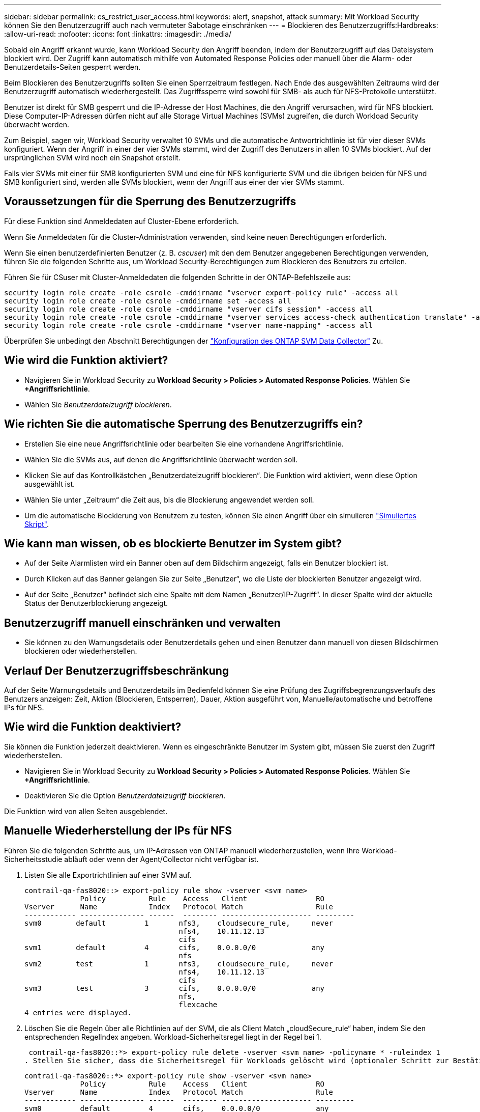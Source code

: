 ---
sidebar: sidebar 
permalink: cs_restrict_user_access.html 
keywords: alert, snapshot,  attack 
summary: Mit Workload Security können Sie den Benutzerzugriff auch nach vermuteter Sabotage einschränken 
---
= Blockieren des Benutzerzugriffs:Hardbreaks:
:allow-uri-read: 
:nofooter: 
:icons: font
:linkattrs: 
:imagesdir: ./media/


[role="lead"]
Sobald ein Angriff erkannt wurde, kann Workload Security den Angriff beenden, indem der Benutzerzugriff auf das Dateisystem blockiert wird. Der Zugriff kann automatisch mithilfe von Automated Response Policies oder manuell über die Alarm- oder Benutzerdetails-Seiten gesperrt werden.

Beim Blockieren des Benutzerzugriffs sollten Sie einen Sperrzeitraum festlegen. Nach Ende des ausgewählten Zeitraums wird der Benutzerzugriff automatisch wiederhergestellt. Das Zugriffssperre wird sowohl für SMB- als auch für NFS-Protokolle unterstützt.

Benutzer ist direkt für SMB gesperrt und die IP-Adresse der Host Machines, die den Angriff verursachen, wird für NFS blockiert. Diese Computer-IP-Adressen dürfen nicht auf alle Storage Virtual Machines (SVMs) zugreifen, die durch Workload Security überwacht werden.

Zum Beispiel, sagen wir, Workload Security verwaltet 10 SVMs und die automatische Antwortrichtlinie ist für vier dieser SVMs konfiguriert. Wenn der Angriff in einer der vier SVMs stammt, wird der Zugriff des Benutzers in allen 10 SVMs blockiert. Auf der ursprünglichen SVM wird noch ein Snapshot erstellt.

Falls vier SVMs mit einer für SMB konfigurierten SVM und eine für NFS konfigurierte SVM und die übrigen beiden für NFS und SMB konfiguriert sind, werden alle SVMs blockiert, wenn der Angriff aus einer der vier SVMs stammt.



== Voraussetzungen für die Sperrung des Benutzerzugriffs

Für diese Funktion sind Anmeldedaten auf Cluster-Ebene erforderlich.

Wenn Sie Anmeldedaten für die Cluster-Administration verwenden, sind keine neuen Berechtigungen erforderlich.

Wenn Sie einen benutzerdefinierten Benutzer (z. B. _cscuser_) mit den dem Benutzer angegebenen Berechtigungen verwenden, führen Sie die folgenden Schritte aus, um Workload Security-Berechtigungen zum Blockieren des Benutzers zu erteilen.

Führen Sie für CSuser mit Cluster-Anmeldedaten die folgenden Schritte in der ONTAP-Befehlszeile aus:

....
security login role create -role csrole -cmddirname "vserver export-policy rule" -access all
security login role create -role csrole -cmddirname set -access all
security login role create -role csrole -cmddirname "vserver cifs session" -access all
security login role create -role csrole -cmddirname "vserver services access-check authentication translate" -access all
security login role create -role csrole -cmddirname "vserver name-mapping" -access all
....
Überprüfen Sie unbedingt den Abschnitt Berechtigungen der link:task_add_collector_svm.html["Konfiguration des ONTAP SVM Data Collector"] Zu.



== Wie wird die Funktion aktiviert?

* Navigieren Sie in Workload Security zu *Workload Security > Policies > Automated Response Policies*.  Wählen Sie *+Angriffsrichtlinie*.
* Wählen Sie _Benutzerdateizugriff blockieren_.




== Wie richten Sie die automatische Sperrung des Benutzerzugriffs ein?

* Erstellen Sie eine neue Angriffsrichtlinie oder bearbeiten Sie eine vorhandene Angriffsrichtlinie.
* Wählen Sie die SVMs aus, auf denen die Angriffsrichtlinie überwacht werden soll.
* Klicken Sie auf das Kontrollkästchen „Benutzerdateizugriff blockieren“. Die Funktion wird aktiviert, wenn diese Option ausgewählt ist.
* Wählen Sie unter „Zeitraum“ die Zeit aus, bis die Blockierung angewendet werden soll.
* Um die automatische Blockierung von Benutzern zu testen, können Sie einen Angriff über ein simulieren link:concept_cs_attack_simulator.html["Simuliertes Skript"].




== Wie kann man wissen, ob es blockierte Benutzer im System gibt?

* Auf der Seite Alarmlisten wird ein Banner oben auf dem Bildschirm angezeigt, falls ein Benutzer blockiert ist.
* Durch Klicken auf das Banner gelangen Sie zur Seite „Benutzer“, wo die Liste der blockierten Benutzer angezeigt wird.
* Auf der Seite „Benutzer“ befindet sich eine Spalte mit dem Namen „Benutzer/IP-Zugriff“. In dieser Spalte wird der aktuelle Status der Benutzerblockierung angezeigt.




== Benutzerzugriff manuell einschränken und verwalten

* Sie können zu den Warnungsdetails oder Benutzerdetails gehen und einen Benutzer dann manuell von diesen Bildschirmen blockieren oder wiederherstellen.




== Verlauf Der Benutzerzugriffsbeschränkung

Auf der Seite Warnungsdetails und Benutzerdetails im Bedienfeld können Sie eine Prüfung des Zugriffsbegrenzungsverlaufs des Benutzers anzeigen: Zeit, Aktion (Blockieren, Entsperren), Dauer, Aktion ausgeführt von, Manuelle/automatische und betroffene IPs für NFS.



== Wie wird die Funktion deaktiviert?

Sie können die Funktion jederzeit deaktivieren. Wenn es eingeschränkte Benutzer im System gibt, müssen Sie zuerst den Zugriff wiederherstellen.

* Navigieren Sie in Workload Security zu *Workload Security > Policies > Automated Response Policies*.  Wählen Sie *+Angriffsrichtlinie*.
* Deaktivieren Sie die Option _Benutzerdateizugriff blockieren_.


Die Funktion wird von allen Seiten ausgeblendet.



== Manuelle Wiederherstellung der IPs für NFS

Führen Sie die folgenden Schritte aus, um IP-Adressen von ONTAP manuell wiederherzustellen, wenn Ihre Workload-Sicherheitsstudie abläuft oder wenn der Agent/Collector nicht verfügbar ist.

. Listen Sie alle Exportrichtlinien auf einer SVM auf.
+
....
contrail-qa-fas8020::> export-policy rule show -vserver <svm name>
             Policy          Rule    Access   Client                RO
Vserver      Name            Index   Protocol Match                 Rule
------------ --------------- ------  -------- --------------------- ---------
svm0        default         1       nfs3,    cloudsecure_rule,     never
                                    nfs4,    10.11.12.13
                                    cifs
svm1        default         4       cifs,    0.0.0.0/0             any
                                    nfs
svm2        test            1       nfs3,    cloudsecure_rule,     never
                                    nfs4,    10.11.12.13
                                    cifs
svm3        test            3       cifs,    0.0.0.0/0             any
                                    nfs,
                                    flexcache
4 entries were displayed.
....
. Löschen Sie die Regeln über alle Richtlinien auf der SVM, die als Client Match „cloudSecure_rule“ haben, indem Sie den entsprechenden RegelIndex angeben. Workload-Sicherheitsregel liegt in der Regel bei 1.
+
 contrail-qa-fas8020::*> export-policy rule delete -vserver <svm name> -policyname * -ruleindex 1
. Stellen Sie sicher, dass die Sicherheitsregel für Workloads gelöscht wird (optionaler Schritt zur Bestätigung).
+
....
contrail-qa-fas8020::*> export-policy rule show -vserver <svm name>
             Policy          Rule    Access   Client                RO
Vserver      Name            Index   Protocol Match                 Rule
------------ --------------- ------  -------- --------------------- ---------
svm0         default         4       cifs,    0.0.0.0/0             any
                                    nfs
svm2         test            3       cifs,    0.0.0.0/0             any
                                    nfs,
                                    flexcache
2 entries were displayed.
....




== Benutzer für SMB manuell wiederherstellen

Führen Sie die folgenden Schritte aus, um alle Benutzer von ONTAP manuell wiederherzustellen, wenn Ihre Testversion für die Workload-Sicherheit abläuft oder wenn der Agent/Collector nicht verfügbar ist.

Sie können die Liste der in Workload Security blockierten Benutzer auf der Benutzer-Listenseite abrufen.

. Melden Sie sich mit Cluster_admin_-Anmeldedaten beim ONTAP Cluster an (wo Sie die Blockierung von Benutzern aufheben möchten). (Bei Amazon FSX melden Sie sich mit FSX-Anmeldeinformationen an).
. Führen Sie den folgenden Befehl aus, um alle durch Workload Security für SMB blockierten Benutzer in allen SVMs aufzulisten:
+
 vserver name-mapping show -direction win-unix -replacement " "
+
....
Vserver:   <vservername>
Direction: win-unix
Position Hostname         IP Address/Mask
-------- ---------------- ----------------
1       -                 -                   Pattern: CSLAB\\US040
                                         Replacement:
2       -                 -                   Pattern: CSLAB\\US030
                                         Replacement:
2 entries were displayed.
....


In der obigen Ausgabe wurden 2 Benutzer (US030, US040) mit Domain CSLAB blockiert.

. Führen Sie den folgenden Befehl aus, um den Benutzer zu entsperren, wenn Sie die Position aus der obigen Ausgabe identifiziert haben:
+
 vserver name-mapping delete -direction win-unix -position <position>
. Bestätigen Sie, dass die Sperrung der Benutzer aufgehoben wird, indem Sie den folgenden Befehl ausführen:
+
 vserver name-mapping show -direction win-unix -replacement " "


Für die zuvor blockierten Benutzer sollten keine Einträge angezeigt werden.



== Fehlerbehebung

|===
| Problem | Versuchen Sie Dies 


| Einige der Benutzer werden nicht eingeschränkt, obwohl es einen Angriff gibt. | 1. Stellen Sie sicher, dass sich der Data Collector und der Agent für die SVMs im Status _running_ befinden. Workload Security kann keine Befehle senden, wenn der Data Collector und der Agent angehalten sind. 2. Dies liegt daran, dass der Benutzer möglicherweise von einem Computer mit einer neuen IP-Adresse auf den Speicher zugegriffen hat, die zuvor nicht verwendet wurde. Die Einschränkung erfolgt über die IP-Adresse des Hosts, über den der Benutzer auf den Speicher zugreift. Überprüfen Sie in der UI (Warndetails > Zugriffsbegrenzungsverlauf für diesen Benutzer > betroffene IP-Adressen) die Liste der eingeschränkten IP-Adressen. Wenn der Benutzer von einem Host aus auf Speicher zugreift, der eine andere IP als die eingeschränkten IP hat, kann der Benutzer weiterhin über die nicht eingeschränkte IP auf den Speicher zugreifen. Wenn der Benutzer versucht, von den Hosts, deren IP-Adressen eingeschränkt sind, auf den Speicher zuzugreifen, wird nicht zugegriffen werden können. 


| Manuelles Klicken auf Zugriff beschränken gibt „IP-Adressen dieses Benutzers wurden bereits eingeschränkt“. | Die zu beschränkte IP wird bereits von einem anderen Benutzer eingeschränkt. 


| Richtlinie konnte nicht geändert werden. Grund: Nicht autorisiert für diesen Befehl. | Überprüfen Sie, ob Sie cscuser verwenden, dass dem Benutzer Berechtigungen wie oben beschrieben erteilt werden. 


| Benutzer (IP-Adresse) Blockieren für NFS funktioniert, aber für SMB / CIFS, sehe ich eine Fehlermeldung: “SID to DomainName Transformation fehlgeschlagen. Grund-Timeout: Socket wurde nicht hergestellt“ | Dies kann vorkommen, dass _csuser_ nicht über die Berechtigung verfügt, ssh auszuführen. (Stellen Sie die Verbindung auf Cluster-Ebene sicher, und stellen Sie dann sicher, dass der Benutzer ssh ausführen kann.) _Csuser_ Rolle erfordert diese Berechtigungen. https://docs.netapp.com/us-en/cloudinsights/cs_restrict_user_access.html#prerequisites-for-user-access-blocking[]Führen Sie für _csuser_ mit Cluster-Anmeldeinformationen über die ONTAP-Befehlszeile Folgendes aus: Sicherheits-Login Rolle create -role csrole -cmddirname "vserver Export-Policy rule" -Access all Security Login role create -role csrdirname set -Access all Security Login role create -role csrole -cmddirname "vserver cifs Session" -Access all Security Login role create -role csrole -cmddirname "vserver Services Access-Check Authentication Translate" -Access all Security Login Rolle create -role csrole -cmddirname "vserver Name-Mapping" -Access all Wenn _csuser_ nicht verwendet wird und wenn Admin-Benutzer auf Cluster-Ebene verwendet wird, stellen Sie sicher, dass der Admin-Benutzer SSH-Berechtigung für ONTAP hat. 


| Ich erhalte die Fehlermeldung _SID Translate failed._ _Grund:255:Fehler: Befehl fehlgeschlagen: Nicht autorisiert für diesen Befehl Fehler: "Access-Check" ist kein erkannter Befehl_, wenn ein Benutzer blockiert werden sollte. | Dies kann passieren, wenn _csuser_ nicht über die richtigen Berechtigungen verfügt. Weitere Informationen finden Sie unter link:cs_restrict_user_access.html#prerequisites-for-user-access-blocking["Voraussetzungen für die Sperrung des Benutzerzugriffs"] . Nach dem Anwenden der Berechtigungen wird empfohlen, den ONTAP-Datensammler und den Benutzerverzeichnisdatensammler neu zu starten. Die erforderlichen Berechtigungsbefehle sind unten aufgeführt. ---- Sicherheits-Login Rolle create -role csrole -cmddirname "vserver Export-Policy rule" -Access all Security Login role create -role csrdirname set -Access all Security Login role create -role csrole -cmddirname "vserver cifs Session" -Access all Security Login role create -role csrole -cmddirname "vserver Services Access-Check Authentication Translate" -Access all Security Login Role create -role csrole -cmddirname „vserver Name-Mapping“ -Access all ---- 
|===